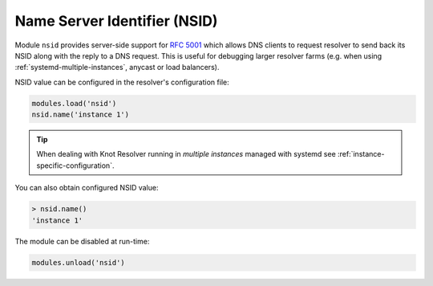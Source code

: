 .. _mod-nsid:

Name Server Identifier (NSID)
=============================

Module ``nsid`` provides server-side support for :rfc:`5001`
which allows DNS clients to request resolver to send back its NSID
along with the reply to a DNS request.
This is useful for debugging larger resolver farms
(e.g. when using :ref:`systemd-multiple-instances`, anycast or load balancers).

NSID value can be configured in the resolver's configuration file:

.. code-block:: lua

   modules.load('nsid')
   nsid.name('instance 1')

.. tip:: When dealing with Knot Resolver running in `multiple instances`
        managed with systemd see :ref:`instance-specific-configuration`.

You can also obtain configured NSID value:

.. code-block:: lua

   > nsid.name()
   'instance 1'

The module can be disabled at run-time:

.. code-block:: lua

   modules.unload('nsid')
